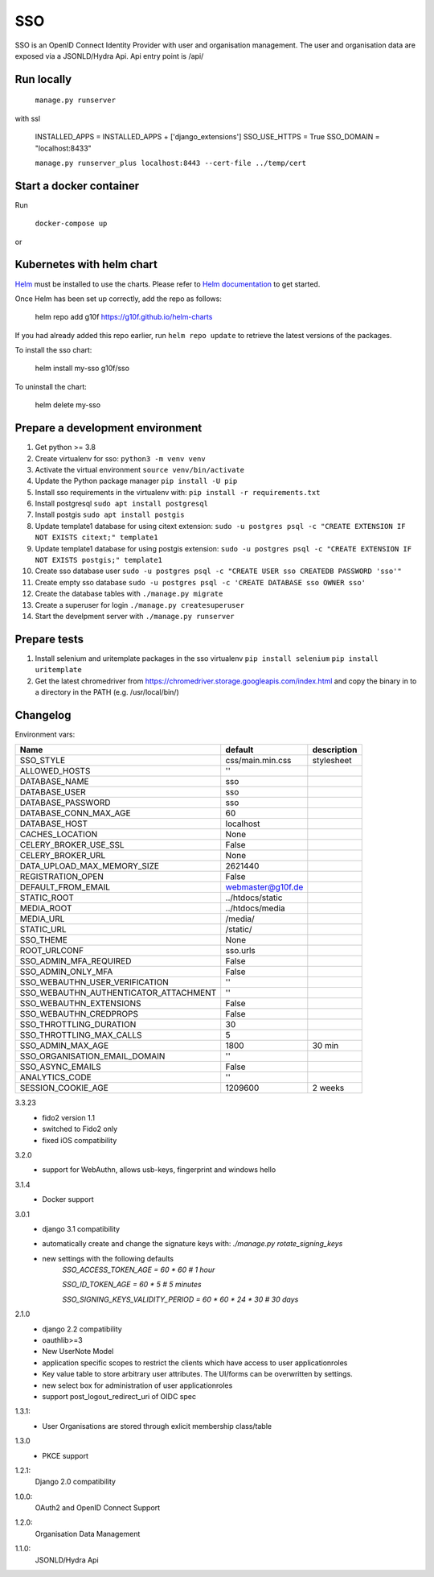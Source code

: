 ===
SSO
===
SSO is an OpenID Connect Identity Provider with user and organisation management.
The user and organisation data are exposed via a JSONLD/Hydra Api. Api entry point is /api/

Run locally
-----------

 ``manage.py runserver``

with ssl

    INSTALLED_APPS = INSTALLED_APPS + ['django_extensions']
    SSO_USE_HTTPS = True
    SSO_DOMAIN = "localhost:8433"


    ``manage.py runserver_plus localhost:8443 --cert-file ../temp/cert``

Start a docker container
------------------------
Run

 ``docker-compose up``

or

Kubernetes with helm chart
--------------------------

.. _Helm: https://helm.sh
.. _`Helm documentation`: https://helm.sh/docs
Helm_ must be installed to use the charts. Please refer to `Helm documentation`_ to get started.

Once Helm has been set up correctly, add the repo as follows:

    helm repo add g10f https://g10f.github.io/helm-charts

If you had already added this repo earlier, run ``helm repo update`` to retrieve
the latest versions of the packages.

To install the sso chart:

    helm install my-sso g10f/sso

To uninstall the chart:

    helm delete my-sso

Prepare a development environment
----------------------------------

#) Get python >= 3.8
#) Create virtualenv for sso:  ``python3 -m venv venv``
#) Activate the virtual environment ``source venv/bin/activate``
#) Update the Python package manager ``pip install -U pip``
#) Install sso requirements in the virtualenv with: ``pip install -r requirements.txt``
#) Install postgresql ``sudo apt install postgresql``
#) Install postgis ``sudo apt install postgis``
#) Update template1 database for using citext extension:  ``sudo -u postgres psql -c "CREATE EXTENSION IF NOT EXISTS citext;" template1``
#) Update template1 database for using postgis extension:  ``sudo -u postgres psql -c "CREATE EXTENSION IF NOT EXISTS postgis;" template1``
#) Create sso database user ``sudo -u postgres psql -c "CREATE USER sso CREATEDB PASSWORD 'sso'"``
#) Create empty sso database ``sudo -u postgres psql -c 'CREATE DATABASE sso OWNER sso'``
#) Create the database tables with ``./manage.py migrate``
#) Create a superuser for login ``./manage.py createsuperuser``
#) Start the develpment server with ``./manage.py runserver``

Prepare tests
-------------

#) Install selenium and uritemplate packages in the sso virtualenv ``pip install selenium`` ``pip install uritemplate``
#) Get the latest chromedriver from https://chromedriver.storage.googleapis.com/index.html and copy the binary in to a directory in the PATH (e.g. /usr/local/bin/)

Changelog
----------

Environment vars:

======================================= =========================  =========================
Name                                    default                    description
======================================= =========================  =========================
SSO_STYLE                               css/main.min.css           stylesheet
ALLOWED_HOSTS                           ''
DATABASE_NAME                           sso
DATABASE_USER                           sso
DATABASE_PASSWORD                       sso
DATABASE_CONN_MAX_AGE                   60
DATABASE_HOST                           localhost
CACHES_LOCATION                         None
CELERY_BROKER_USE_SSL                   False
CELERY_BROKER_URL                       None
DATA_UPLOAD_MAX_MEMORY_SIZE             2621440
REGISTRATION_OPEN                       False
DEFAULT_FROM_EMAIL                      webmaster@g10f.de
STATIC_ROOT                             ../htdocs/static
MEDIA_ROOT                              ../htdocs/media
MEDIA_URL                               /media/
STATIC_URL                              /static/
SSO_THEME                               None
ROOT_URLCONF                            sso.urls
SSO_ADMIN_MFA_REQUIRED                  False
SSO_ADMIN_ONLY_MFA                      False
SSO_WEBAUTHN_USER_VERIFICATION          ''
SSO_WEBAUTHN_AUTHENTICATOR_ATTACHMENT   ''
SSO_WEBAUTHN_EXTENSIONS                 False
SSO_WEBAUTHN_CREDPROPS                  False
SSO_THROTTLING_DURATION                 30
SSO_THROTTLING_MAX_CALLS                5
SSO_ADMIN_MAX_AGE                       1800                        30 min
SSO_ORGANISATION_EMAIL_DOMAIN           ''
SSO_ASYNC_EMAILS                        False
ANALYTICS_CODE                          ''
SESSION_COOKIE_AGE                      1209600                     2 weeks
======================================= =========================  =========================

3.3.23
 - fido2 version 1.1
 - switched to Fido2 only
 - fixed iOS compatibility

3.2.0
 - support for WebAuthn, allows usb-keys, fingerprint and windows hello

3.1.4
 - Docker support

3.0.1
 - django 3.1 compatibility
 - automatically create and change the signature keys with:
   `./manage.py rotate_signing_keys`
 - new settings with the following defaults
     `SSO_ACCESS_TOKEN_AGE = 60 * 60  # 1 hour`

     `SSO_ID_TOKEN_AGE = 60 * 5  # 5 minutes`

     `SSO_SIGNING_KEYS_VALIDITY_PERIOD = 60 * 60 * 24 * 30  # 30 days`

2.1.0
 - django 2.2 compatibility
 - oauthlib>=3
 - New UserNote Model
 - application specific scopes to restrict the clients which have access to user applicationroles
 - Key value table to store arbitrary user attributes. The UI/forms can be overwritten by settings.
 - new select box for administration of user applicationroles
 - support post_logout_redirect_uri of OIDC spec

1.3.1:
 - User Organisations are stored through exlicit membership class/table

1.3.0
 - PKCE support

1.2.1:
 Django 2.0 compatibility

1.0.0:
 OAuth2 and OpenID Connect Support

1.2.0:
 Organisation Data Management

1.1.0:
 JSONLD/Hydra Api
